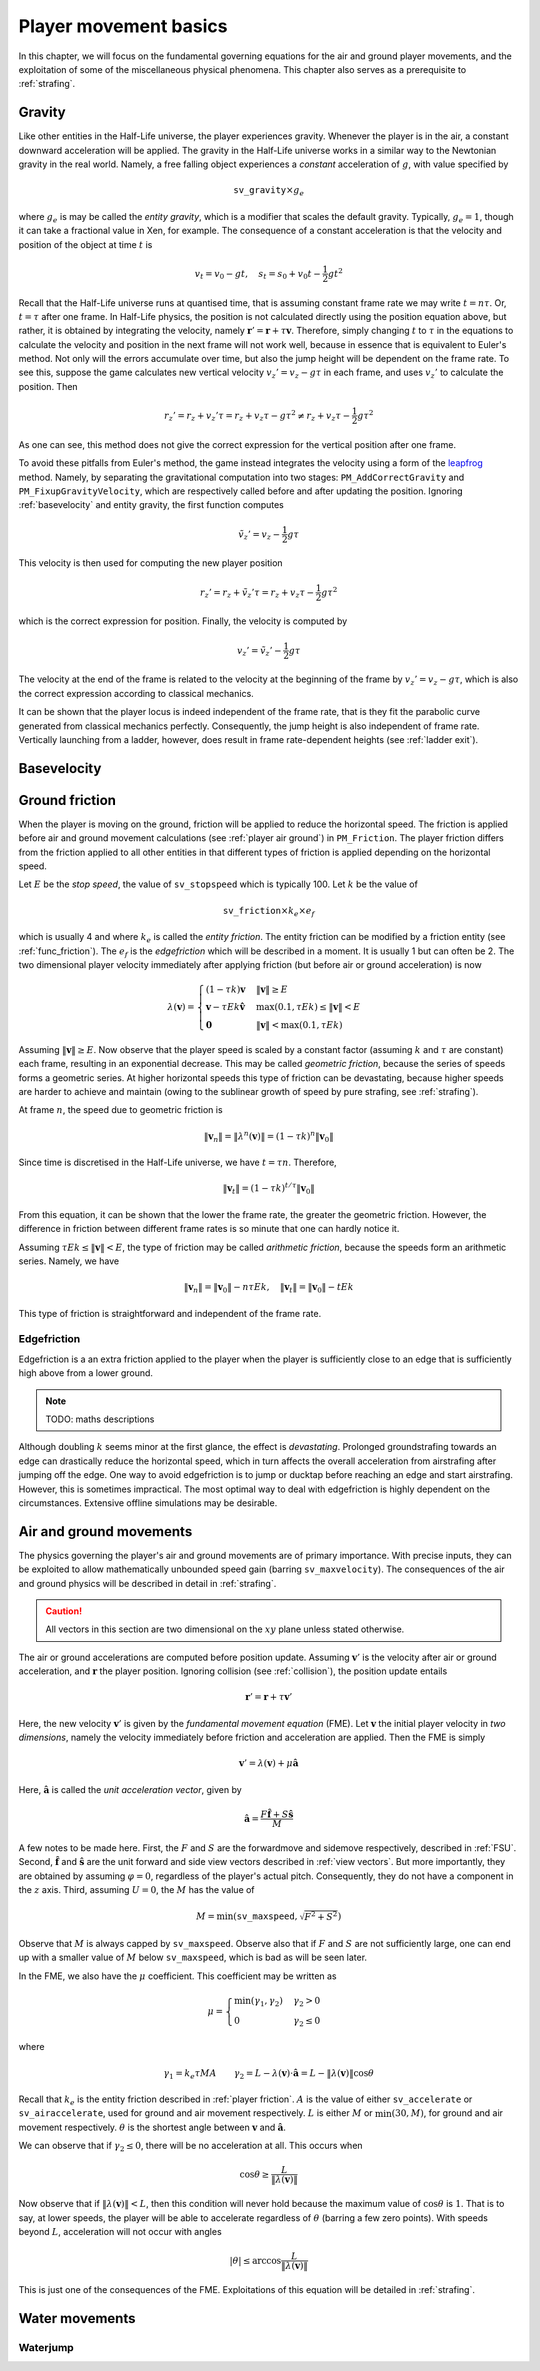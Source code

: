 .. _player movement:

Player movement basics
======================

.. TODO: talk about edgebug, slopejump?, player specific friction, edgefriction, basevelocity, put down FMEs, onground stuff!

In this chapter, we will focus on the fundamental governing equations for the air and ground player movements, and the exploitation of some of the miscellaneous physical phenomena. This chapter also serves as a prerequisite to :ref:`strafing`.

.. _player gravity:

Gravity
-------

Like other entities in the Half-Life universe, the player experiences gravity. Whenever the player is in the air, a constant downward acceleration will be applied. The gravity in the Half-Life universe works in a similar way to the Newtonian gravity in the real world. Namely, a free falling object experiences a *constant* acceleration of :math:`g`, with value specified by

.. math:: \mathtt{sv\_gravity} \times g_e

where :math:`g_e` is may be called the *entity gravity*, which is a modifier that scales the default gravity. Typically, :math:`g_e = 1`, though it can take a fractional value in Xen, for example. The consequence of a constant acceleration is that the velocity and position of the object at time :math:`t` is

.. math:: v_t = v_0 - gt, \quad s_t = s_0 + v_0 t - \frac{1}{2} g t^2

Recall that the Half-Life universe runs at quantised time, that is assuming constant frame rate we may write :math:`t = n\tau`. Or, :math:`t = \tau` after one frame. In Half-Life physics, the position is not calculated directly using the position equation above, but rather, it is obtained by integrating the velocity, namely :math:`\mathbf{r}' = \mathbf{r} + \tau \mathbf{v}`. Therefore, simply changing :math:`t` to :math:`\tau` in the equations to calculate the velocity and position in the next frame will not work well, because in essence that is equivalent to Euler's method. Not only will the errors accumulate over time, but also the jump height will be dependent on the frame rate. To see this, suppose the game calculates new vertical velocity :math:`v_z' = v_z - g\tau` in each frame, and uses :math:`v_z'` to calculate the position. Then

.. math:: r_z' = r_z + v_z' \tau = r_z + v_z \tau - g \tau^2 \ne r_z + v_z \tau - \frac{1}{2} g \tau^2

As one can see, this method does not give the correct expression for the vertical position after one frame.

To avoid these pitfalls from Euler's method, the game instead integrates the velocity using a form of the leapfrog_ method. Namely, by separating the gravitational computation into two stages: ``PM_AddCorrectGravity`` and ``PM_FixupGravityVelocity``, which are respectively called before and after updating the position. Ignoring :ref:`basevelocity` and entity gravity, the first function computes

.. _leapfrog: https://en.wikipedia.org/wiki/Leapfrog_integration

.. math:: \tilde{v}_z' = v_z - \frac{1}{2} g\tau

This velocity is then used for computing the new player position

.. math:: r_z' = r_z + \tilde{v}_z' \tau = r_z + v_z \tau - \frac{1}{2} g\tau^2

which is the correct expression for position. Finally, the velocity is computed by

.. math:: v_z' = \tilde{v}_z' - \frac{1}{2} g\tau

The velocity at the end of the frame is related to the velocity at the beginning of the frame by :math:`v_z' = v_z - g\tau`, which is also the correct expression according to classical mechanics.

It can be shown that the player locus is indeed independent of the frame rate, that is they fit the parabolic curve generated from classical mechanics perfectly. Consequently, the jump height is also independent of frame rate. Vertically launching from a ladder, however, does result in frame rate-dependent heights (see :ref:`ladder exit`).

.. _basevelocity:

Basevelocity
------------

.. _player friction:

Ground friction
---------------

When the player is moving on the ground, friction will be applied to reduce the horizontal speed. The friction is applied before air and ground movement calculations (see :ref:`player air ground`) in ``PM_Friction``. The player friction differs from the friction applied to all other entities in that different types of friction is applied depending on the horizontal speed.

Let :math:`E` be the *stop speed*, the value of ``sv_stopspeed`` which is typically 100. Let :math:`k` be the value of

.. math:: \mathtt{sv\_friction} \times k_e \times e_f

which is usually 4 and where :math:`k_e` is called the *entity friction*. The entity friction can be modified by a friction entity (see :ref:`func_friction`). The :math:`e_f` is the *edgefriction* which will be described in a moment. It is usually 1 but can often be 2. The two dimensional player velocity immediately after applying friction (but before air or ground acceleration) is now

.. math:: \lambda(\mathbf{v}) =
   \begin{cases}
   (1 - \tau k) \mathbf{v} & \lVert\mathbf{v}\rVert \ge E \\
   \mathbf{v} - \tau Ek \mathbf{\hat{v}} & \max(0.1, \tau Ek) \le \lVert\mathbf{v}\rVert < E \\
   \mathbf{0} & \lVert\mathbf{v}\rVert < \max(0.1, \tau Ek)
   \end{cases}

Assuming :math:`\lVert\mathbf{v}\rVert \ge E`. Now observe that the player speed is scaled by a constant factor (assuming :math:`k` and :math:`\tau` are constant) each frame, resulting in an exponential decrease. This may be called *geometric friction*, because the series of speeds forms a geometric series. At higher horizontal speeds this type of friction can be devastating, because higher speeds are harder to achieve and maintain (owing to the sublinear growth of speed by pure strafing, see :ref:`strafing`).

At frame :math:`n`, the speed due to geometric friction is

.. math:: \lVert\mathbf{v}_n\rVert = \lVert\lambda^n(\mathbf{v})\rVert = (1 - \tau k)^n \lVert\mathbf{v}_0\rVert

Since time is discretised in the Half-Life universe, we have :math:`t = \tau n`. Therefore,

.. math:: \lVert\mathbf{v}_t\rVert = (1 - \tau k)^{t/\tau} \lVert\mathbf{v}_0\rVert

From this equation, it can be shown that the lower the frame rate, the greater the geometric friction. However, the difference in friction between different frame rates is so minute that one can hardly notice it.

Assuming :math:`\tau Ek \le \lVert\mathbf{v}\rVert < E`, the type of friction may be called *arithmetic friction*, because the speeds form an arithmetic series. Namely, we have

.. math:: \lVert\mathbf{v}_n\rVert = \lVert\mathbf{v}_0\rVert - n\tau Ek, \quad
   \lVert\mathbf{v}_t\rVert = \lVert\mathbf{v}_0\rVert - tEk

This type of friction is straightforward and independent of the frame rate.

Edgefriction
~~~~~~~~~~~~

Edgefriction is a an extra friction applied to the player when the player is sufficiently close to an edge that is sufficiently high above from a lower ground.

.. note:: TODO: maths descriptions

Although doubling :math:`k` seems minor at the first glance, the effect is *devastating*. Prolonged groundstrafing towards an edge can drastically reduce the horizontal speed, which in turn affects the overall acceleration from airstrafing after jumping off the edge. One way to avoid edgefriction is to jump or ducktap before reaching an edge and start airstrafing. However, this is sometimes impractical. The most optimal way to deal with edgefriction is highly dependent on the circumstances. Extensive offline simulations may be desirable.

.. _player air ground:

Air and ground movements
------------------------

The physics governing the player's air and ground movements are of primary importance. With precise inputs, they can be exploited to allow mathematically unbounded speed gain (barring ``sv_maxvelocity``). The consequences of the air and ground physics will be described in detail in :ref:`strafing`.

.. caution:: All vectors in this section are two dimensional on the :math:`xy` plane unless stated otherwise.

The air or ground accelerations are computed before position update. Assuming :math:`\mathbf{v}'` is the velocity after air or ground acceleration, and :math:`\mathbf{r}` the player position. Ignoring collision (see :ref:`collision`), the position update entails

.. math:: \mathbf{r}' = \mathbf{r} + \tau\mathbf{v}'

Here, the new velocity :math:`\mathbf{v}'` is given by the *fundamental movement equation* (FME). Let :math:`\mathbf{v}` the initial player velocity in *two dimensions*, namely the velocity immediately before friction and acceleration are applied. Then the FME is simply

.. math:: \mathbf{v}' = \lambda(\mathbf{v}) + \mu\mathbf{\hat{a}}

Here, :math:`\mathbf{\hat{a}}` is called the *unit acceleration vector*, given by

.. math:: \mathbf{\hat{a}} = \frac{F\mathbf{\hat{f}} + S\mathbf{\hat{s}}}{M}

A few notes to be made here. First, the :math:`F` and :math:`S` are the forwardmove and sidemove respectively, described in :ref:`FSU`. Second, :math:`\mathbf{\hat{f}}` and :math:`\mathbf{\hat{s}}` are the unit forward and side view vectors described in :ref:`view vectors`. But more importantly, they are obtained by assuming :math:`\varphi = 0`, regardless of the player's actual pitch. Consequently, they do not have a component in the :math:`z` axis. Third, assuming :math:`U = 0`, the :math:`M` has the value of

.. math:: M = \min\left( \mathtt{sv\_maxspeed}, \sqrt{F^2 + S^2} \right)

Observe that :math:`M` is always capped by ``sv_maxspeed``. Observe also that if :math:`F` and :math:`S` are not sufficiently large, one can end up with a smaller value of :math:`M` below ``sv_maxspeed``, which is bad as will be seen later.

In the FME, we also have the :math:`\mu` coefficient. This coefficient may be written as

.. math:: \mu =
   \begin{cases}
   \min(\gamma_1, \gamma_2) & \gamma_2 > 0 \\
   0 & \gamma_2 \le 0
   \end{cases}

where

.. math:: \gamma_1 = k_e \tau MA \quad\quad
   \gamma_2 = L - \lambda(\mathbf{v}) \cdot \mathbf{\hat{a}} = L - \lVert\lambda(\mathbf{v})\rVert \cos\theta

Recall that :math:`k_e` is the entity friction described in :ref:`player friction`. :math:`A` is the value of either ``sv_accelerate`` or ``sv_airaccelerate``, used for ground and air movement respectively. :math:`L` is either :math:`M` or :math:`\min(30, M)`, for ground and air movement respectively. :math:`\theta` is the shortest angle between :math:`\mathbf{v}` and :math:`\mathbf{\hat{a}}`.

We can observe that if :math:`\gamma_2 \le 0`, there will be no acceleration at all. This occurs when

.. math:: \cos\theta \ge \frac{L}{\lVert\lambda(\mathbf{v})\rVert}

Now observe that if :math:`\lVert\lambda(\mathbf{v})\rVert < L`, then this condition will never hold because the maximum value of :math:`\cos\theta` is :math:`1`. That is to say, at lower speeds, the player will be able to accelerate regardless of :math:`\theta` (barring a few zero points). With speeds beyond :math:`L`, acceleration will not occur with angles

.. math:: \lvert\theta\rvert \le \arccos \frac{L}{\lVert\lambda(\mathbf{v})\rVert}

This is just one of the consequences of the FME. Exploitations of this equation will be detailed in :ref:`strafing`.

Water movements
---------------

Waterjump
~~~~~~~~~
